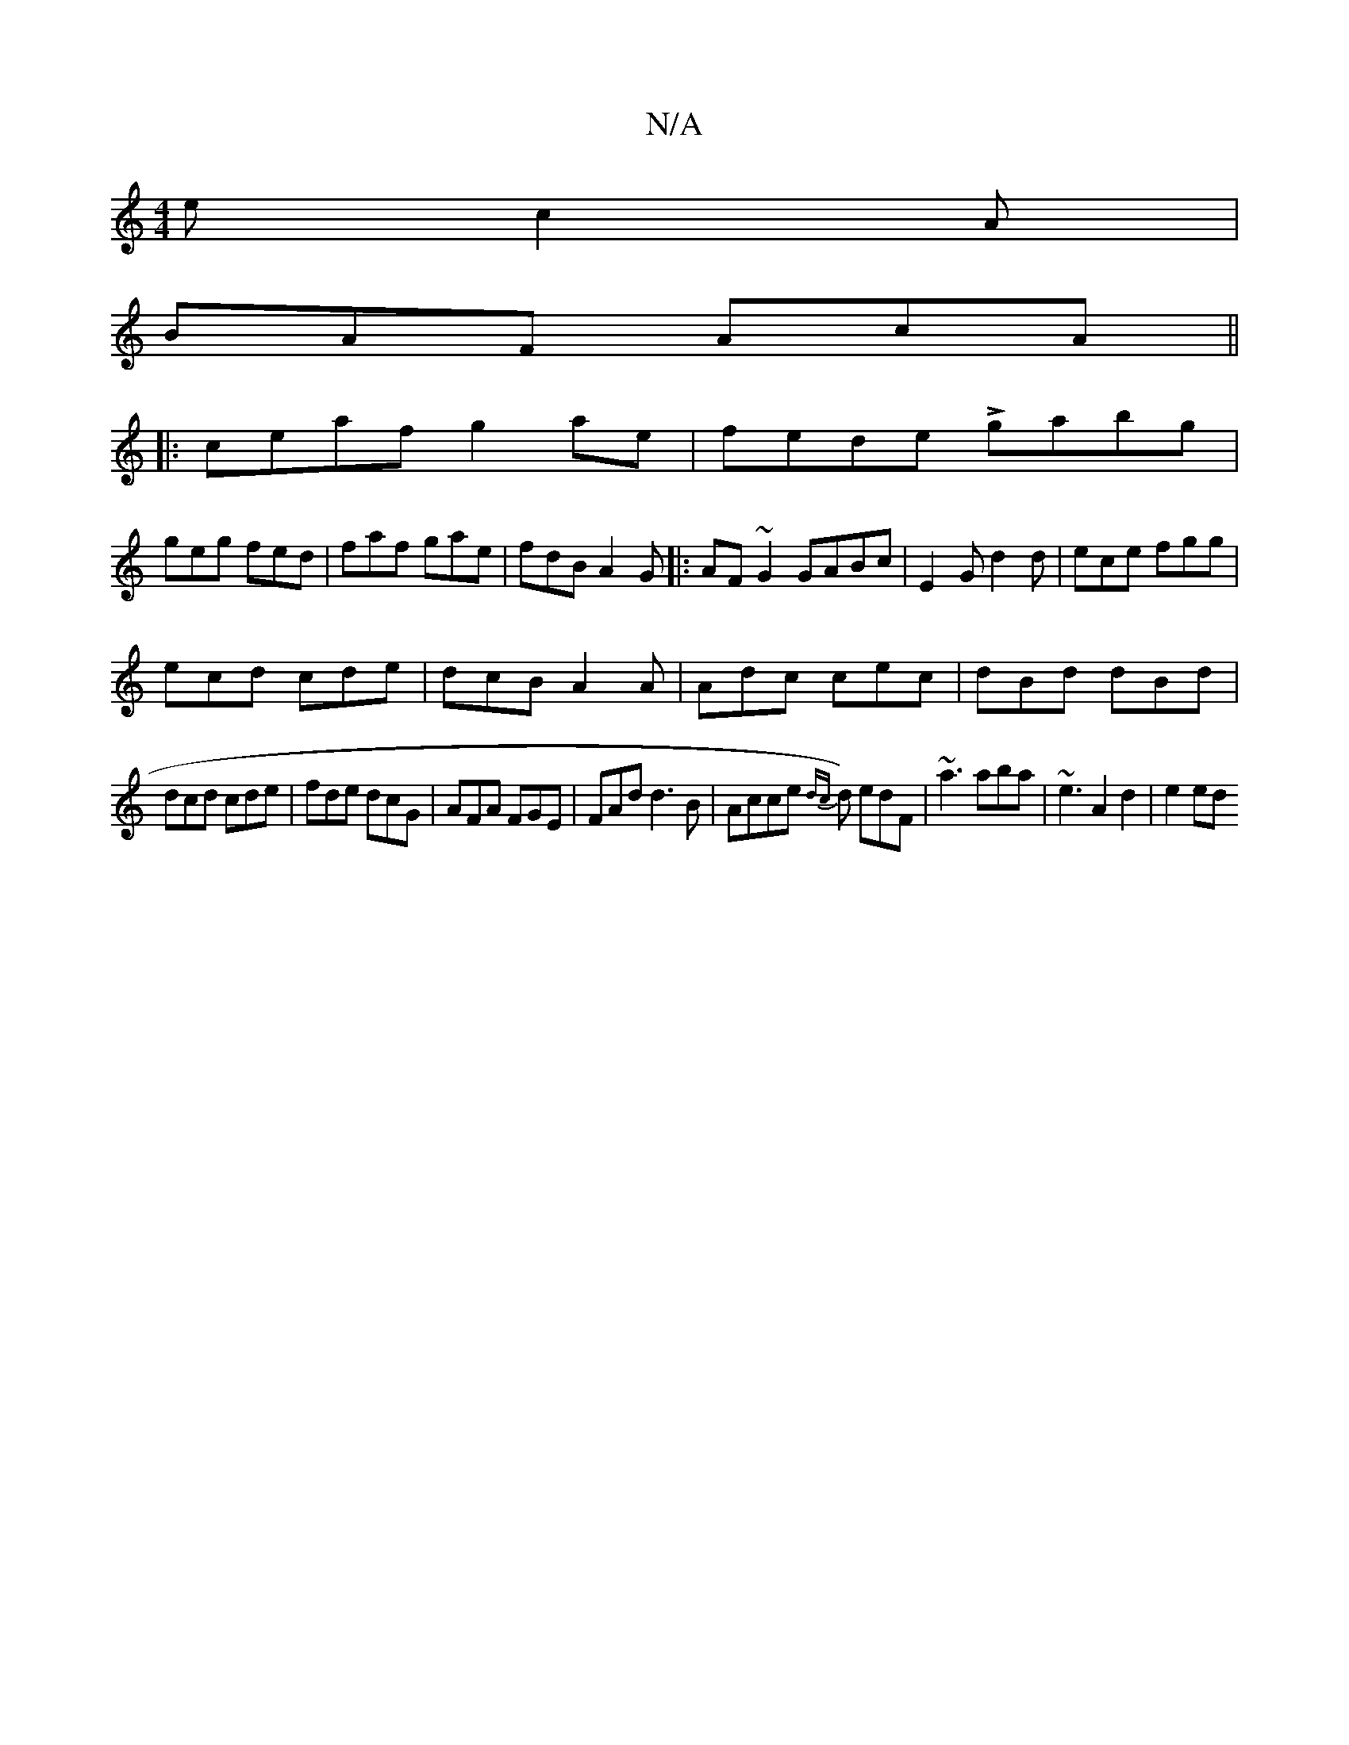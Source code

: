 X:1
T:N/A
M:4/4
R:N/A
K:Cmajor
e c2A|
BAF AcA||
|:ceaf g2ae|fede Lgabg|
geg fed|faf gae|fdB A2G|:AF~G2 GABc|E2G d2d|ece fgg|
ecd cde|dcB A2A|Adc cec|dBd dBd|
dcd cde|fde dcG|AFA FGE|FAd d3B|Acce {dc}d) edF | ~a3 aba|~e3 A2d2|e2 ed 